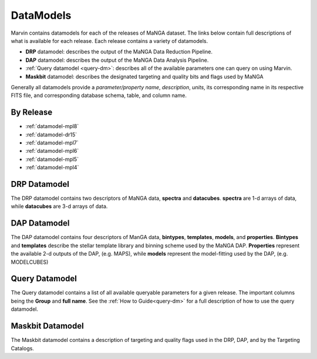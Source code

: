 
.. _marvin-datamodels:

==========
DataModels
==========

Marvin contains datamodels for each of the releases of MaNGA dataset.  The links below contain full descriptions of what is available for each release.  Each release contains a variety of datamodels.

* **DRP** datamodel: describes the output of the MaNGA Data Reduction Pipeline.
* **DAP** datamodel: describes the output of the MaNGA Data Analysis Pipeline.
* :ref:`Query datamodel <query-dm>`: describes all of the available parameters one can query on using Marvin.
* **Maskbit** datamodel: describes the designated targeting and quality bits and flags used by MaNGA

Generally all datamodels provide a `parameter/property name`, `description`, `units`, its corresponding name in its respective FITS file, and corresponding database schema, table, and column name.

By Release
----------

* :ref:`datamodel-mpl8`
* :ref:`datamodel-dr15`
* :ref:`datamodel-mpl7`
* :ref:`datamodel-mpl6`
* :ref:`datamodel-mpl5`
* :ref:`datamodel-mpl4`

DRP Datamodel
-------------

The DRP datamodel contains two descriptors of MaNGA data, **spectra** and **datacubes**.  **spectra** are 1-d arrays of data, while **datacubes** are 3-d arrays of data.

DAP Datamodel
-------------

The DAP datamodel contains four descriptors of ManGA data, **bintypes**, **templates**, **models**, and **properties**.  **Bintypes** and **templates** describe the stellar template library and binning scheme used by the MaNGA DAP.  **Properties** represent the available 2-d outputs of the DAP, (e.g. MAPS), while **models** represent the model-fitting used by the DAP, (e.g. MODELCUBES)

Query Datamodel
---------------

The Query datamodel contains a list of all available queryable parameters for a given release.  The important columns being the **Group** and **full name**.  See the :ref:`How to Guide<query-dm>` for a full description of how to use the query datamodel.

Maskbit Datamodel
-----------------

The Maskbit datamodel contains a description of targeting and quality flags used in the DRP, DAP, and by the Targeting Catalogs.
